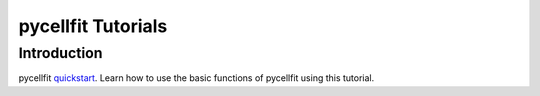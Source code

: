 ===================
pycellfit Tutorials
===================

Introduction
------------

pycellfit quickstart_. Learn how to use the basic functions of pycellfit using this tutorial.

.. _quickstart: intro/quickstart.py